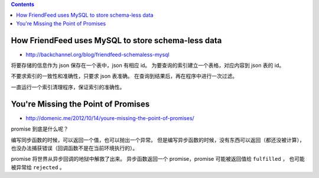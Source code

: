 .. contents::



How FriendFeed uses MySQL to store schema-less data
====================================================

+ http://backchannel.org/blog/friendfeed-schemaless-mysql

将要存储的信息作为 json 保存在一个表中，json 有相应 id。
为要查询的索引建立一个表格，对应内容到 json 表的 id。

不要求索引的一致性和准确性，只要求 json 表准确。
在查询到结果后，再在程序中进行一次过滤。

一直运行一个索引清理程序，保证索引的准确性。





You're Missing the Point of Promises
=========================================

+ http://domenic.me/2012/10/14/youre-missing-the-point-of-promises/

promise 到底是什么呢？

编写同步函数的时候，可以返回一个值，也可以抛出一个异常。
但是编写异步函数的时候，没有东西可以返回（都还没被计算），
也没办法捕获错误（回调函数不是在当前环境执行的）。

promise 将世界从异步回调的地狱中解救了出来。
异步函数返回一个 promise，promise 可能被返回值给 ``fulfilled`` ，
也可能被异常给 ``rejected`` 。
